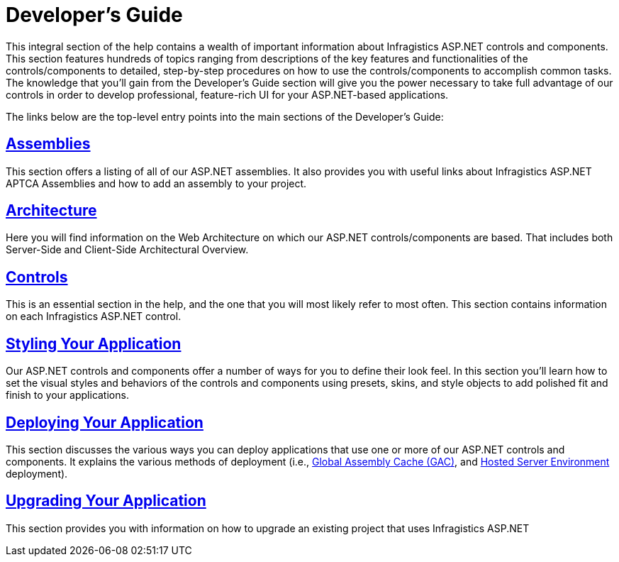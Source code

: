 ﻿////

|metadata|
{
    "name": "web-developers-guide",
    "controlName": [],
    "tags": ["Getting Started","How Do I"],
    "guid": "{3F8735E1-3B74-4263-A80E-552293C96156}",  
    "buildFlags": [],
    "createdOn": "2005-07-12T00:00:00Z"
}
|metadata|
////

= Developer's Guide

This integral section of the help contains a wealth of important information about Infragistics ASP.NET controls and components. This section features hundreds of topics ranging from descriptions of the key features and functionalities of the controls/components to detailed, step-by-step procedures on how to use the controls/components to accomplish common tasks. The knowledge that you'll gain from the Developer's Guide section will give you the power necessary to take full advantage of our controls in order to develop professional, feature-rich UI for your ASP.NET-based applications.

The links below are the top-level entry points into the main sections of the Developer's Guide:

== link:web-assemblies.html[Assemblies]

This section offers a listing of all of our ASP.NET assemblies. It also provides you with useful links about Infragistics ASP.NET APTCA Assemblies and how to add an assembly to your project.

== link:web-architecture.html[Architecture]

Here you will find information on the Web Architecture on which our ASP.NET controls/components are based. That includes both Server-Side and Client-Side Architectural Overview.

== link:web-controls.html[Controls]

This is an essential section in the help, and the one that you will most likely refer to most often. This section contains information on each Infragistics ASP.NET control.

== link:web-styling-your-application2.html[Styling Your Application]

Our ASP.NET controls and components offer a number of ways for you to define their look feel. In this section you'll learn how to set the visual styles and behaviors of the controls and components using presets, skins, and style objects to add polished fit and finish to your applications.

== link:web-deploying-your-application.html[Deploying Your Application]

This section discusses the various ways you can deploy applications that use one or more of our ASP.NET controls and components. It explains the various methods of deployment (i.e., link:web-using-global-assembly-cache-gac-deployment.html[Global Assembly Cache (GAC)], and link:web-deploying-an-application-to-a-hosted-server-environment.html[Hosted Server Environment] deployment).

== link:web-using-version-upgrade-utility.html[Upgrading Your Application]

This section provides you with information on how to upgrade an existing project that uses Infragistics ASP.NET